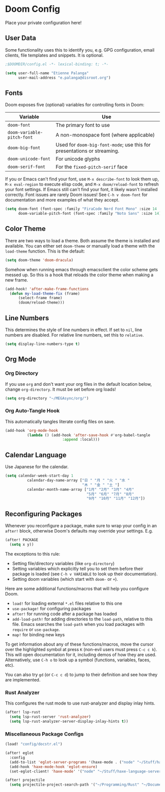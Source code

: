 * Doom Config

Place your private configuration here!

** User Data

Some functionality uses this to identify you, e.g. GPG configuration, email clients, file templates and snippets. It is optional.

#+begin_src emacs-lisp
;$DOOMDIR/config.el -*- lexical-binding: t; -*-

(setq user-full-name "Etienne Palanga"
      user-mail-address "e.palanga@disroot.org")
#+end_src

** Fonts

Doom exposes five (optional) variables for controlling fonts in Doom:

| Variable                   | Use                                                                     |
|----------------------------+-------------------------------------------------------------------------|
| ~doom-font~                | The primary font to use                                                 |
| ~doom-variable-pitch-font~ | A non-monospace font (where applicable)                                 |
| ~doom-big-font~            | Used for ~doom-big-font-mode~; use this for presentations or streaming. |
| ~doom-unicode-font~        | For unicode glyphs                                                      |
| ~doom-serif-font~          | For the ~fixed-pitch-serif~ face                                        |

If you or Emacs can't find your font, use ~M-x describe-font~ to look them up, ~M-x eval-region~ to execute elisp code, and ~M-x doom/reload-font~ to refresh your font settings. If Emacs still can't find your font, it likely wasn't installed correctly. Font issues are rarely Doom issues!
See ~C-h v doom-font~ for documentation and more examples of what they accept.

#+begin_src emacs-lisp
(setq doom-font (font-spec :family "FiraCode Nerd Font Mono" :size 14 :weight 'normal)
      doom-variable-pitch-font (font-spec :family "Noto Sans" :size 14))
#+end_src

** Color Theme

There are two ways to load a theme. Both assume the theme is installed and
available. You can either set ~doom-theme~ or manually load a theme with the
~load-theme~ function. This is the default:

#+begin_src emacs-lisp
(setq doom-theme 'doom-dracula)
#+end_src

Somehow when running emacs through emacsclient the color scheme gets messed up.
So this is a hook that reloads the color theme when making a new frame.

#+begin_src emacs-lisp
(add-hook! 'after-make-frame-functions
  (defun my-load-theme-fix (frame)
      (select-frame frame)
      (doom/reload-theme)))
#+end_src

** Line Numbers

This determines the style of line numbers in effect. If set to ~nil~, line numbers are disabled. For relative line numbers, set this to ~relative~.

#+begin_src emacs-lisp
(setq display-line-numbers-type t)
#+end_src

** Org Mode

*** Org Directory

If you use ~org~ and don't want your org files in the default location below, change ~org-directory~. It must be set before org loads!

#+begin_src emacs-lisp
(setq org-directory "~/MEGAsync/org/")
#+end_src

*** Org Auto-Tangle Hook

This automatically tangles literate config files on save.

#+begin_src emacs-lisp
(add-hook 'org-mode-hook
          (lambda () (add-hook 'after-save-hook #'org-babel-tangle
                          :append :local)))
#+end_src

** Calendar Language

Use Japanese for the calendar.

#+begin_src emacs-lisp
(setq calendar-week-start-day 1
          calendar-day-name-array ["日 " "月 " "火 " "水 "
                                   "木 " "金 " "土 "]
          calendar-month-name-array ["1月" "2月" "3月" "4月"
                                     "5月" "6月" "7月" "8月"
                                     "9月" "10月" "11月" "12月"])
#+end_src

** Reconfiguring Packages

Whenever you reconfigure a package, make sure to wrap your config in an
~after!~ block, otherwise Doom's defaults may override your settings. E.g.

#+begin_src emacs-lisp :tangle no
(after! PACKAGE
  (setq x y))
#+end_src

The exceptions to this rule:

- Setting file/directory variables (like ~org-directory~)
- Setting variables which explicitly tell you to set them before their
    package is loaded (see ~C-h v VARIABLE~ to look up their documentation).
- Setting doom variables (which start with ~doom-~ or ~+~).

Here are some additional functions/macros that will help you configure Doom.

- ~load!~ for loading external ~*.el~ files relative to this one
- ~use-package!~ for configuring packages
- ~after!~ for running code after a package has loaded
- ~add-load-path!~ for adding directories to the ~load-path~, relative to this file. Emacs searches the ~load-path~ when you load packages with ~require~ or ~use-package~.
- ~map!~ for binding new keys

To get information about any of these functions/macros, move the cursor over the highlighted symbol at press ~K~ (non-evil users must press ~C-c c k~). This will open documentation for it, including demos of how they are used. Alternatively, use ~C-h o~ to look up a symbol (functions, variables, faces, etc).

You can also try ~gd~ (or ~C-c c d~) to jump to their definition and see how they are implemented.

*** Rust Analyzer
This configures the rust mode to use rust-analyzer and display inlay hints.

#+begin_src emacs-lisp
(after! lsp-rust
  (setq lsp-rust-server 'rust-analyzer)
  (setq lsp-rust-analyzer-server-display-inlay-hints t))
#+end_src

*** Miscellaneous Package Configs

#+begin_src emacs-lisp
(load! "config/docstr.el")

(after! eglot
  :config
  (add-to-list 'eglot-server-programs '(haxe-mode . ("node" "~/Stuff/haxe-language-server/bin/server.js")))
  (add-hook 'haxe-mode-hook 'eglot-ensure)
  (set-eglot-client! 'haxe-mode' '("node" "~/Stuff/haxe-language-server/bin/server.js")))

(after! projectile
  (setq projectile-project-search-path '("~/Programming/Rust" "~/Documents/Uni/Arbeit" "~/.config")))
#+end_src
